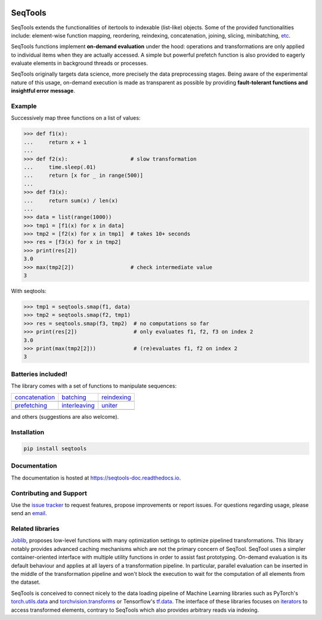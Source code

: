 .. image:: https://badge.fury.io/py/SeqTools.svg
   :target: https://github.com/nlgranger/SeqTools
   :alt: PyPi package
.. image:: https://circleci.com/gh/nlgranger/SeqTools.svg?style=shield
   :target: https://circleci.com/gh/nlgranger/SeqTools
   :alt: CircleCI Continuous integration
.. image:: https://readthedocs.org/projects/seqtools-doc/badge
   :target: http://seqtools-doc.readthedocs.io
   :alt: Documentation
.. image:: https://api.codacy.com/project/badge/Grade/f5324dc1e36d46f7ae1cabaaf6bce263
   :target: https://www.codacy.com/app/nlgranger/SeqTools?utm_source=github.com&utm_medium=referral&utm_content=nlgranger/SeqTools&utm_campaign=Badge_Grade
   :alt: Code quality analysis
.. image:: https://codecov.io/gh/nlgranger/SeqTools/branch/master/graph/badge.svg
   :target: https://codecov.io/gh/nlgranger/SeqTools
   :alt: Tests coverage
.. image:: http://joss.theoj.org/papers/527a3c6e78ef0b31f93bbd29235d5a0b/status.svg
   :target: http://joss.theoj.org/papers/527a3c6e78ef0b31f93bbd29235d5a0b
   :alt: Citable paper

SeqTools
========

SeqTools extends the functionalities of itertools to indexable (list-like)
objects. Some of the provided functionalities include: element-wise function
mapping, reordering, reindexing, concatenation, joining, slicing, minibatching,
`etc <https://seqtools-doc.readthedocs.io/en/stable/reference.html>`_.

SeqTools functions implement **on-demand evaluation** under the hood:
operations and transformations are only applied to individual items when they
are actually accessed. A simple but powerful prefetch function is also provided
to eagerly evaluate elements in background threads or processes.

SeqTools originally targets data science, more precisely the data preprocessing
stages. Being aware of the experimental nature of this usage,
on-demand execution is made as transparent as possible by providing
**fault-tolerant functions and insightful error message**.

Example
-------

Successively map three functions on a list of values:

>>> def f1(x):
...     return x + 1
...
>>> def f2(x):                    # slow transformation
...     time.sleep(.01)
...     return [x for _ in range(500)]
...
>>> def f3(x):
...     return sum(x) / len(x)
...
>>> data = list(range(1000))
>>> tmp1 = [f1(x) for x in data]
>>> tmp2 = [f2(x) for x in tmp1]  # takes 10+ seconds
>>> res = [f3(x) for x in tmp2]
>>> print(res[2])
3.0
>>> max(tmp2[2])                  # check intermediate value
3

With seqtools:

>>> tmp1 = seqtools.smap(f1, data)
>>> tmp2 = seqtools.smap(f2, tmp1)
>>> res = seqtools.smap(f3, tmp2)  # no computations so far
>>> print(res[2])                  # only evaluates f1, f2, f3 on index 2
3.0
>>> print(max(tmp2[2]))            # (re)evaluates f1, f2 on index 2
3


Batteries included!
-------------------

The library comes with a set of functions to manipulate sequences:

.. |concatenate| image:: docs/_static/concatenate.png

.. _concatenation: https://seqtools-doc.readthedocs.io/en/latest/reference.html#seqtools.concatenate

.. |batch| image:: docs/_static/batch.png

.. _batching: https://seqtools-doc.readthedocs.io/en/latest/reference.html#seqtools.batch

.. |gather| image:: docs/_static/gather.png

.. _reindexing: https://seqtools-doc.readthedocs.io/en/latest/reference.html#seqtools.gather

.. |prefetch| image:: docs/_static/prefetch.png

.. _prefetching: https://seqtools-doc.readthedocs.io/en/latest/reference.html#seqtools.prefetch

.. |interleaving| image:: docs/_static/interleaving.png

.. _interleaving: https://seqtools-doc.readthedocs.io/en/latest/reference.html#seqtools.interleave

.. |uniter| image:: docs/_static/uniter.png

.. _uniter: https://seqtools-doc.readthedocs.io/en/latest/reference.html#seqtools.uniter

==================== ================= ===============
| `concatenation`_   | `batching`_     | `reindexing`_
| |concatenate|      | |batch|         | |gather|
| `prefetching`_     | `interleaving`_ | `uniter`_
| |prefetch|         | |interleaving|  | |uniter|
==================== ================= ===============

and others (suggestions are also welcome).

Installation
------------

.. code-block:: bash

   pip install seqtools

Documentation
-------------

The documentation is hosted at `https://seqtools-doc.readthedocs.io
<https://seqtools-doc.readthedocs.io>`_.

Contributing and Support
------------------------

Use the `issue tracker <https://github.com/nlgranger/SeqTools/issues>`_
to request features, propose improvements or report issues. For questions
regarding usage, please send an `email
<mailto:3764009+nlgranger@users.noreply.github.com>`_.

Related libraries
-----------------

`Joblib <https://joblib.readthedocs.io>`_, proposes low-level functions with
many optimization settings to optimize pipelined transformations. This library
notably provides advanced caching mechanisms which are not the primary concern
of SeqTool. SeqTool uses a simpler container-oriented interface with multiple
utility functions in order to assist fast prototyping. On-demand evaluation is
its default behaviour and applies at all layers of a transformation pipeline. In
particular, parallel evaluation can be inserted in the middle of the
transformation pipeline and won't block the execution to wait for the
computation of all elements from the dataset.

SeqTools is conceived to connect nicely to the data loading pipeline of Machine
Learning libraries such as PyTorch's `torch.utils.data
<http://pytorch.org/docs/master/data.html>`_ and `torchvision.transforms
<http://pytorch.org/docs/master/torchvision/transforms.html>`_ or Tensorflow's
`tf.data <https://www.tensorflow.org/guide/datasets>`_. The interface of these
libraries focuses on `iterators
<https://docs.python.org/3/library/stdtypes.html#iterator-types>`_ to access
transformed elements, contrary to SeqTools which also provides arbitrary reads
via indexing.